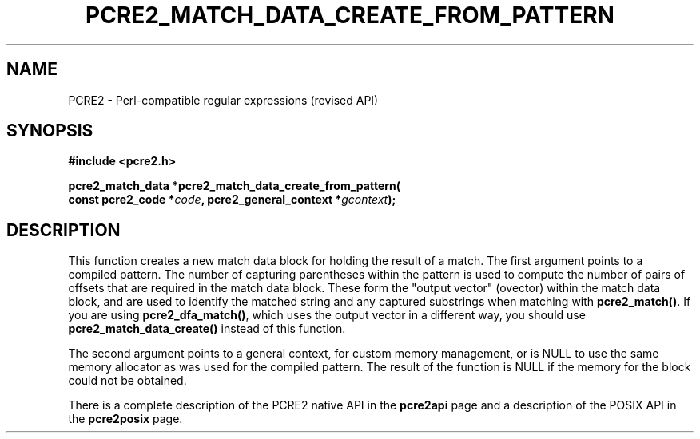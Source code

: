 .TH PCRE2_MATCH_DATA_CREATE_FROM_PATTERN 3 "19 August 2022" "PCRE2 10.45"
.SH NAME
PCRE2 - Perl-compatible regular expressions (revised API)
.SH SYNOPSIS
.rs
.sp
.B #include <pcre2.h>
.PP
.nf
.B pcre2_match_data *pcre2_match_data_create_from_pattern(
.B "  const pcre2_code *\fIcode\fP, pcre2_general_context *\fIgcontext\fP);"
.fi
.
.SH DESCRIPTION
.rs
.sp
This function creates a new match data block for holding the result of a match.
The first argument points to a compiled pattern. The number of capturing
parentheses within the pattern is used to compute the number of pairs of
offsets that are required in the match data block. These form the "output
vector" (ovector) within the match data block, and are used to identify the
matched string and any captured substrings when matching with
\fBpcre2_match()\fP. If you are using \fBpcre2_dfa_match()\fP, which uses the
output vector in a different way, you should use \fBpcre2_match_data_create()\fP
instead of this function.
.P
The second argument points to a general context, for custom memory management,
or is NULL to use the same memory allocator as was used for the compiled
pattern. The result of the function is NULL if the memory for the block could
not be obtained.
.P
There is a complete description of the PCRE2 native API in the
.\" HREF
\fBpcre2api\fP
.\"
page and a description of the POSIX API in the
.\" HREF
\fBpcre2posix\fP
.\"
page.
